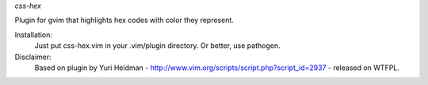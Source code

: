*css-hex*

Plugin for gvim that highlights hex codes with color they represent.

Installation:
    Just put css-hex.vim in your .vim/plugin directory. Or better, use pathogen.

Disclaimer:
    Based on plugin by Yuri Heldman - http://www.vim.org/scripts/script.php?script_id=2937 - released on WTFPL.
